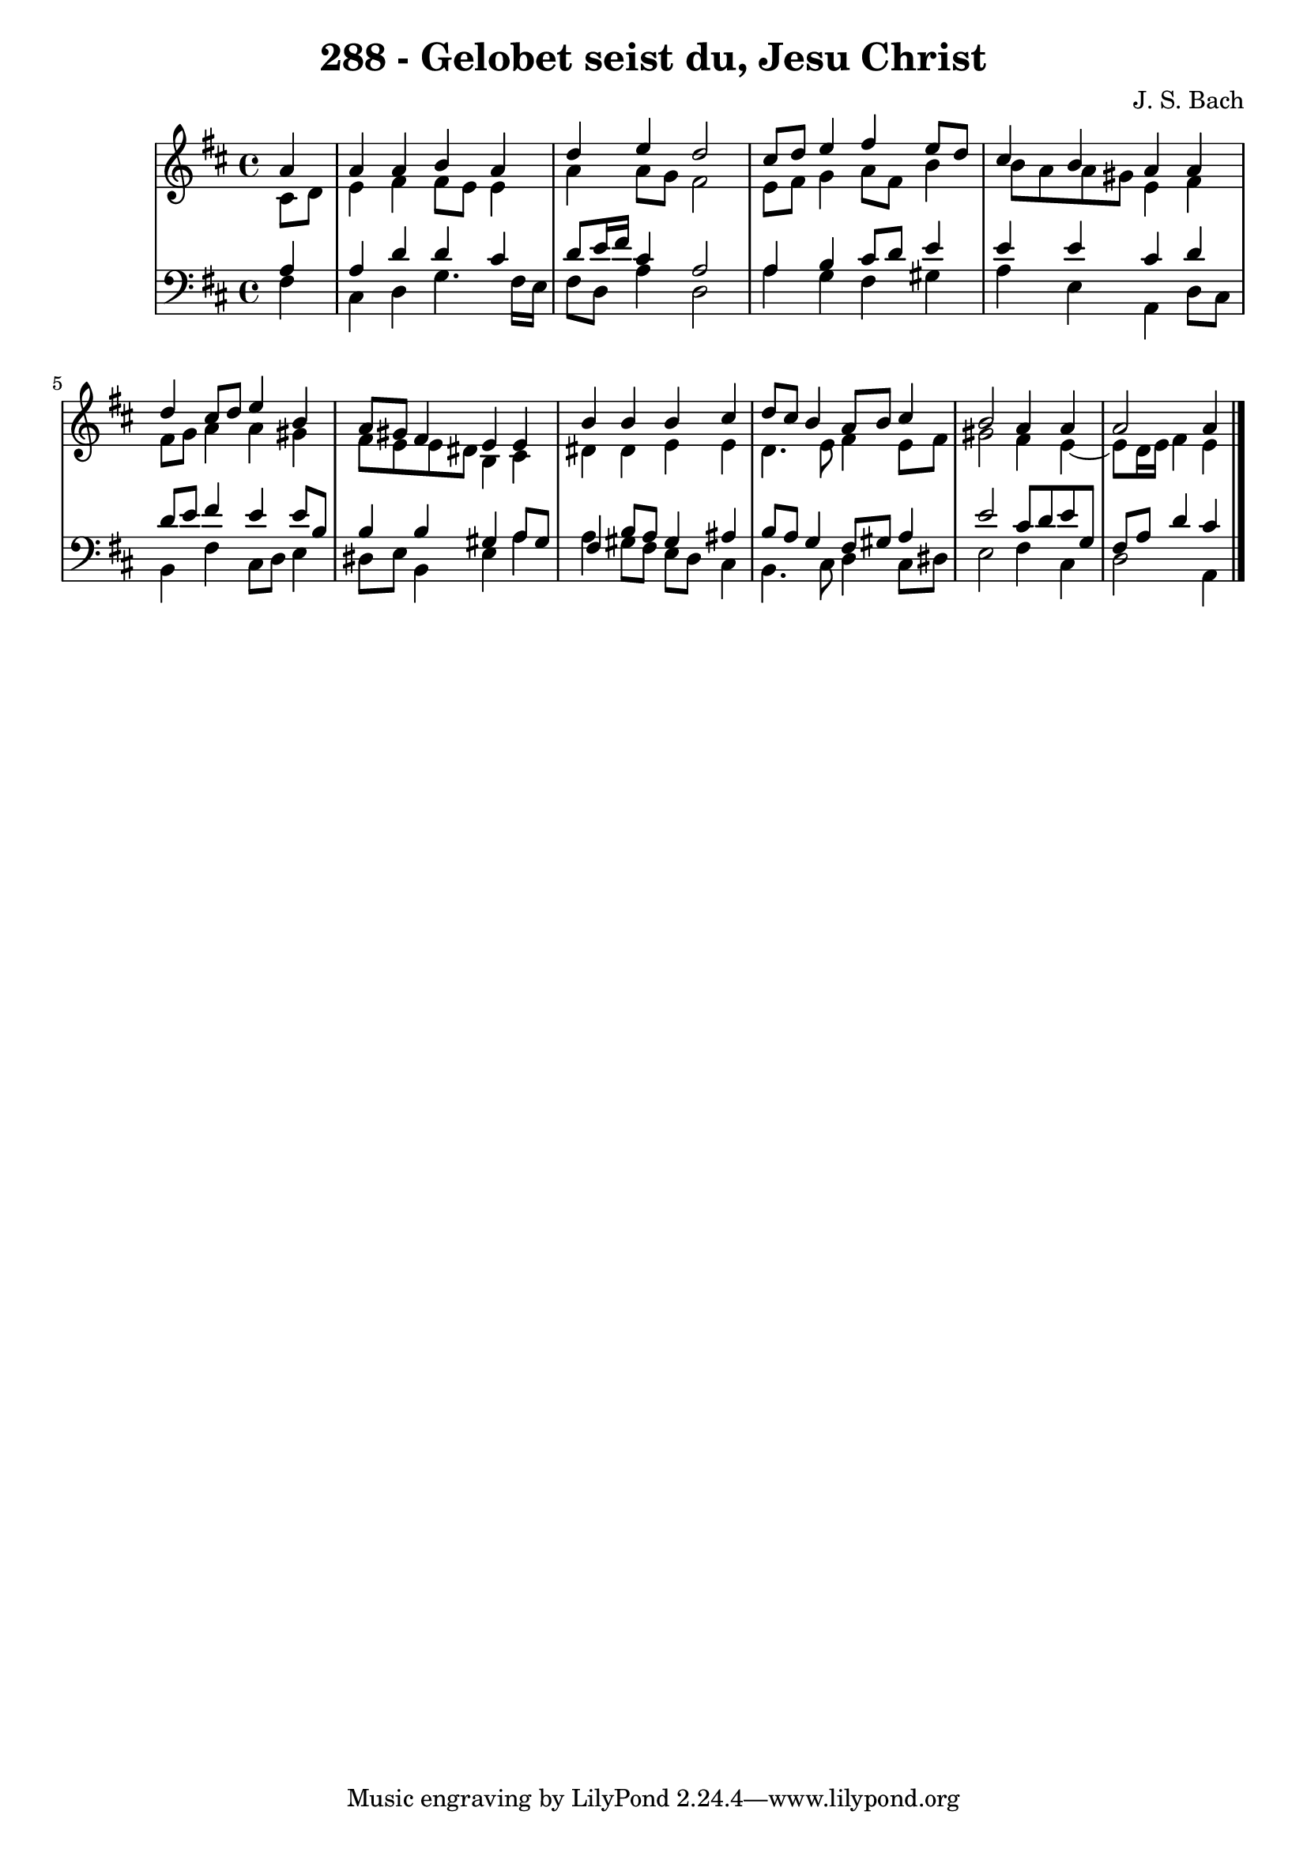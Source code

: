 \version "2.10.33"

\header {
  title = "288 - Gelobet seist du, Jesu Christ"
  composer = "J. S. Bach"
}


global = {
  \time 4/4
  \key b \minor
}


soprano = \relative c'' {
  \partial 4 a4 
    a4 a4 b4 a4 
  d4 e4 d2 
  cis8 d8 e4 fis4 e8 d8 
  cis4 b4 a4 a4 
  d4 cis8 d8 e4 b4   %5
  a8 gis8 fis4 e4 e4 
  b'4 b4 b4 cis4 
  d8 cis8 b4 a8 b8 cis4 
  b2 a4 a4 
  a2 a4   %10
  
}

alto = \relative c' {
  \partial 4 cis8  d8 
    e4 fis4 fis8 e8 e4 
  a4 a8 g8 fis2 
  e8 fis8 g4 a8 fis8 b4 
  b8 a8 a8 gis8 e4 fis4 
  fis8 g8 a4 a4 gis4   %5
  fis8 e8 e8 dis8 b4 cis4 
  dis4 dis4 e4 e4 
  d4. e8 fis4 e8 fis8 
  gis2 fis4 e4~ 
  e8 d16 e16 fis4 e4   %10
  
}

tenor = \relative c' {
  \partial 4 a4 
    a4 d4 d4 cis4 
  d8 e16 fis16 cis4 a2 
  a4 b4 cis8 d8 e4 
  e4 e4 cis4 d4 
  d8 e8 fis4 e4 e8 b8   %5
  b4 b4 gis4 a8 gis8 
  fis4 b8 a8 gis4 ais4 
  b8 a8 g4 fis8 gis8 a4 
  e'2 cis8 d8 e8 g,8 
  fis8 a8 d4 cis4   %10
  
}

baixo = \relative c {
  \partial 4 fis4 
    cis4 d4 g4. fis16 e16 
  fis8 d8 a'4 d,2 
  a'4 g4 fis4 gis4 
  a4 e4 a,4 d8 cis8 
  b4 fis'4 cis8 d8 e4   %5
  dis8 e8 b4 e4 a4 
  a4 gis8 fis8 e8 d8 cis4 
  b4. cis8 d4 cis8 dis8 
  e2 fis4 cis4 
  d2 a4   %10
  
}

\score {
  <<
    \new StaffGroup <<
      \override StaffGroup.SystemStartBracket #'style = #'line 
      \new Staff {
        <<
          \global
          \new Voice = "soprano" { \voiceOne \soprano }
          \new Voice = "alto" { \voiceTwo \alto }
        >>
      }
      \new Staff {
        <<
          \global
          \clef "bass"
          \new Voice = "tenor" {\voiceOne \tenor }
          \new Voice = "baixo" { \voiceTwo \baixo \bar "|."}
        >>
      }
    >>
  >>
  \layout {}
  \midi {}
}